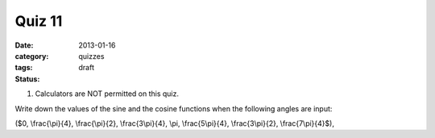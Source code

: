 Quiz 11 
#######

:date: 2013-01-16
:category: quizzes
:tags:
:status: draft


1. Calculators are NOT permitted on this quiz.

Write down the values of the sine and the cosine functions  when the following angles are input:

($0, \\frac{\\pi}{4}, \\frac{\\pi}{2}, \\frac{3\\pi}{4}, \\pi, \\frac{5\\pi}{4}, \\frac{3\\pi}{2}, \\frac{7\\pi}{4}$), 
  

 
 

